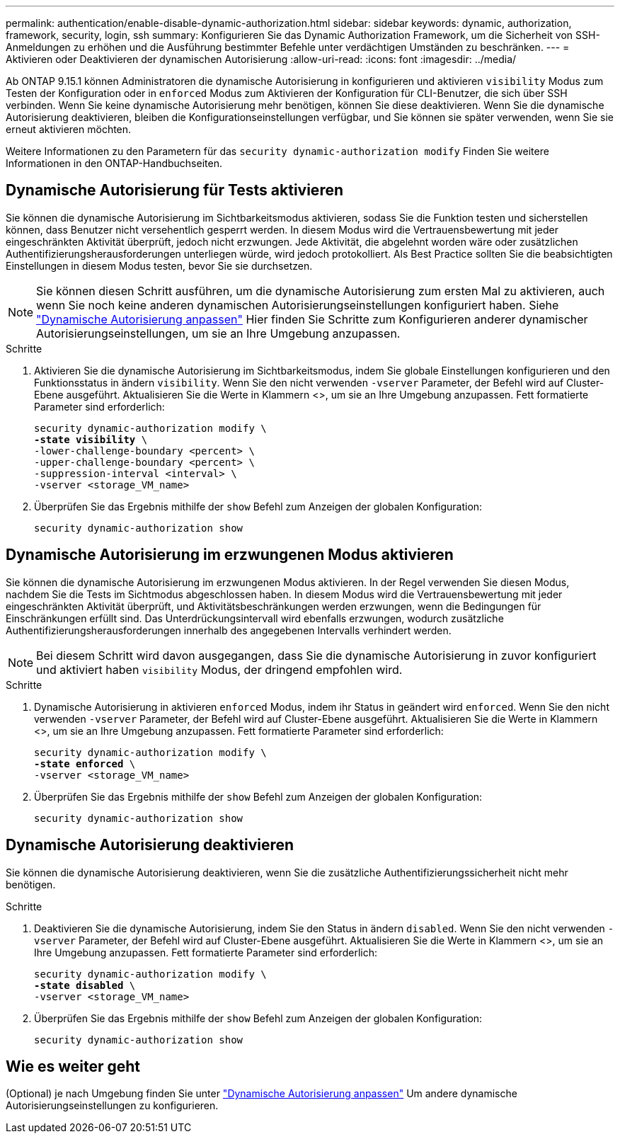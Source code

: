 ---
permalink: authentication/enable-disable-dynamic-authorization.html 
sidebar: sidebar 
keywords: dynamic, authorization, framework, security, login, ssh 
summary: Konfigurieren Sie das Dynamic Authorization Framework, um die Sicherheit von SSH-Anmeldungen zu erhöhen und die Ausführung bestimmter Befehle unter verdächtigen Umständen zu beschränken. 
---
= Aktivieren oder Deaktivieren der dynamischen Autorisierung
:allow-uri-read: 
:icons: font
:imagesdir: ../media/


[role="lead"]
Ab ONTAP 9.15.1 können Administratoren die dynamische Autorisierung in konfigurieren und aktivieren `visibility` Modus zum Testen der Konfiguration oder in `enforced` Modus zum Aktivieren der Konfiguration für CLI-Benutzer, die sich über SSH verbinden. Wenn Sie keine dynamische Autorisierung mehr benötigen, können Sie diese deaktivieren. Wenn Sie die dynamische Autorisierung deaktivieren, bleiben die Konfigurationseinstellungen verfügbar, und Sie können sie später verwenden, wenn Sie sie erneut aktivieren möchten.

Weitere Informationen zu den Parametern für das `security dynamic-authorization modify` Finden Sie weitere Informationen in den ONTAP-Handbuchseiten.



== Dynamische Autorisierung für Tests aktivieren

Sie können die dynamische Autorisierung im Sichtbarkeitsmodus aktivieren, sodass Sie die Funktion testen und sicherstellen können, dass Benutzer nicht versehentlich gesperrt werden. In diesem Modus wird die Vertrauensbewertung mit jeder eingeschränkten Aktivität überprüft, jedoch nicht erzwungen. Jede Aktivität, die abgelehnt worden wäre oder zusätzlichen Authentifizierungsherausforderungen unterliegen würde, wird jedoch protokolliert. Als Best Practice sollten Sie die beabsichtigten Einstellungen in diesem Modus testen, bevor Sie sie durchsetzen.


NOTE: Sie können diesen Schritt ausführen, um die dynamische Autorisierung zum ersten Mal zu aktivieren, auch wenn Sie noch keine anderen dynamischen Autorisierungseinstellungen konfiguriert haben. Siehe link:configure-dynamic-authorization.html["Dynamische Autorisierung anpassen"^] Hier finden Sie Schritte zum Konfigurieren anderer dynamischer Autorisierungseinstellungen, um sie an Ihre Umgebung anzupassen.

.Schritte
. Aktivieren Sie die dynamische Autorisierung im Sichtbarkeitsmodus, indem Sie globale Einstellungen konfigurieren und den Funktionsstatus in ändern `visibility`. Wenn Sie den nicht verwenden `-vserver` Parameter, der Befehl wird auf Cluster-Ebene ausgeführt. Aktualisieren Sie die Werte in Klammern <>, um sie an Ihre Umgebung anzupassen. Fett formatierte Parameter sind erforderlich:
+
[source, subs="specialcharacters,quotes"]
----
security dynamic-authorization modify \
*-state visibility* \
-lower-challenge-boundary <percent> \
-upper-challenge-boundary <percent> \
-suppression-interval <interval> \
-vserver <storage_VM_name>
----
. Überprüfen Sie das Ergebnis mithilfe der `show` Befehl zum Anzeigen der globalen Konfiguration:
+
[source, console]
----
security dynamic-authorization show
----




== Dynamische Autorisierung im erzwungenen Modus aktivieren

Sie können die dynamische Autorisierung im erzwungenen Modus aktivieren. In der Regel verwenden Sie diesen Modus, nachdem Sie die Tests im Sichtmodus abgeschlossen haben. In diesem Modus wird die Vertrauensbewertung mit jeder eingeschränkten Aktivität überprüft, und Aktivitätsbeschränkungen werden erzwungen, wenn die Bedingungen für Einschränkungen erfüllt sind. Das Unterdrückungsintervall wird ebenfalls erzwungen, wodurch zusätzliche Authentifizierungsherausforderungen innerhalb des angegebenen Intervalls verhindert werden.


NOTE: Bei diesem Schritt wird davon ausgegangen, dass Sie die dynamische Autorisierung in zuvor konfiguriert und aktiviert haben `visibility` Modus, der dringend empfohlen wird.

.Schritte
. Dynamische Autorisierung in aktivieren `enforced` Modus, indem ihr Status in geändert wird `enforced`. Wenn Sie den nicht verwenden `-vserver` Parameter, der Befehl wird auf Cluster-Ebene ausgeführt. Aktualisieren Sie die Werte in Klammern <>, um sie an Ihre Umgebung anzupassen. Fett formatierte Parameter sind erforderlich:
+
[source, subs="specialcharacters,quotes"]
----
security dynamic-authorization modify \
*-state enforced* \
-vserver <storage_VM_name>
----
. Überprüfen Sie das Ergebnis mithilfe der `show` Befehl zum Anzeigen der globalen Konfiguration:
+
[source, console]
----
security dynamic-authorization show
----




== Dynamische Autorisierung deaktivieren

Sie können die dynamische Autorisierung deaktivieren, wenn Sie die zusätzliche Authentifizierungssicherheit nicht mehr benötigen.

.Schritte
. Deaktivieren Sie die dynamische Autorisierung, indem Sie den Status in ändern `disabled`. Wenn Sie den nicht verwenden `-vserver` Parameter, der Befehl wird auf Cluster-Ebene ausgeführt. Aktualisieren Sie die Werte in Klammern <>, um sie an Ihre Umgebung anzupassen. Fett formatierte Parameter sind erforderlich:
+
[source, subs="specialcharacters,quotes"]
----
security dynamic-authorization modify \
*-state disabled* \
-vserver <storage_VM_name>
----
. Überprüfen Sie das Ergebnis mithilfe der `show` Befehl zum Anzeigen der globalen Konfiguration:
+
[source, console]
----
security dynamic-authorization show
----




== Wie es weiter geht

(Optional) je nach Umgebung finden Sie unter link:configure-dynamic-authorization.html["Dynamische Autorisierung anpassen"^] Um andere dynamische Autorisierungseinstellungen zu konfigurieren.
